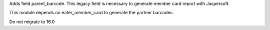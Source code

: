 Adds field parent_barcode. This legacy field is necessary to generate
member card report with Jaspersoft.

This module depends on eater_member_card to generate the partner barcodes.

Do not migrate to 16.0
